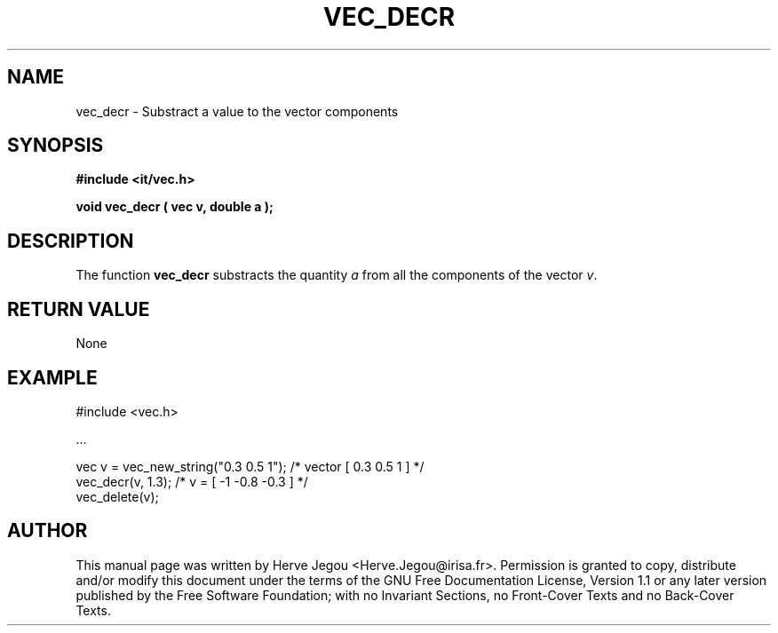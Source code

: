 .\" This manpage has been automatically generated by docbook2man 
.\" from a DocBook document.  This tool can be found at:
.\" <http://shell.ipoline.com/~elmert/comp/docbook2X/> 
.\" Please send any bug reports, improvements, comments, patches, 
.\" etc. to Steve Cheng <steve@ggi-project.org>.
.TH "VEC_DECR" "3" "01 August 2006" "" ""

.SH NAME
vec_decr \- Substract a value to the vector components
.SH SYNOPSIS
.sp
\fB#include <it/vec.h>
.sp
void vec_decr ( vec v, double a
);
\fR
.SH "DESCRIPTION"
.PP
The function \fBvec_decr\fR substracts the quantity \fIa\fR from all the components of the vector \fIv\fR\&.   
.SH "RETURN VALUE"
.PP
None
.SH "EXAMPLE"

.nf

#include <vec.h>

\&...

vec v = vec_new_string("0.3 0.5 1");  /* vector [ 0.3 0.5 1 ]     */
vec_decr(v, 1.3);                     /* v = [ -1 -0.8 -0.3 ]     */
vec_delete(v);
.fi
.SH "AUTHOR"
.PP
This manual page was written by Herve Jegou <Herve.Jegou@irisa.fr>\&.
Permission is granted to copy, distribute and/or modify this
document under the terms of the GNU Free
Documentation License, Version 1.1 or any later version
published by the Free Software Foundation; with no Invariant
Sections, no Front-Cover Texts and no Back-Cover Texts.
